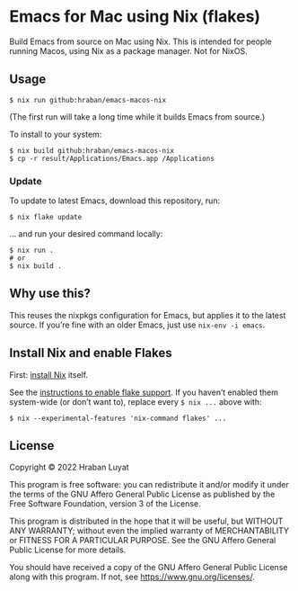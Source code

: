 * Emacs for Mac using Nix (flakes)

Build Emacs from source on Mac using Nix. This is intended for people running Macos, using Nix as a package manager. Not for NixOS.

** Usage

#+begin_src shell
$ nix run github:hraban/emacs-macos-nix
#+end_src

(The first run will take a long time while it builds Emacs from source.)

To install to your system:

#+begin_src shell
$ nix build github:hraban/emacs-macos-nix
$ cp -r result/Applications/Emacs.app /Applications
#+end_src

*** Update

To update to latest Emacs, download this repository, run:

#+begin_src shell
$ nix flake update
#+end_src

... and run your desired command locally:

#+begin_src shell
$ nix run .
# or
$ nix build .
#+end_src

** Why use this?

This reuses the nixpkgs configuration for Emacs, but applies it to the latest source. If you’re fine with an older Emacs, just use =nix-env -i emacs=.

** Install Nix and enable Flakes

First: [[https://nixos.org/download.html][install Nix]] itself.

See the [[https://nixos.wiki/wiki/Flakes#Enable_flakes][instructions to enable flake support]]. If you haven’t enabled them system-wide (or don’t want to), replace every =$ nix ...= above with:

#+begin_src shell
$ nix --experimental-features 'nix-command flakes' ...
#+end_src

** License

Copyright © 2022  Hraban Luyat

This program is free software: you can redistribute it and/or modify
it under the terms of the GNU Affero General Public License as published
by the Free Software Foundation, version 3 of the License.

This program is distributed in the hope that it will be useful,
but WITHOUT ANY WARRANTY; without even the implied warranty of
MERCHANTABILITY or FITNESS FOR A PARTICULAR PURPOSE.  See the
GNU Affero General Public License for more details.

You should have received a copy of the GNU Affero General Public License
along with this program.  If not, see <https://www.gnu.org/licenses/>.
